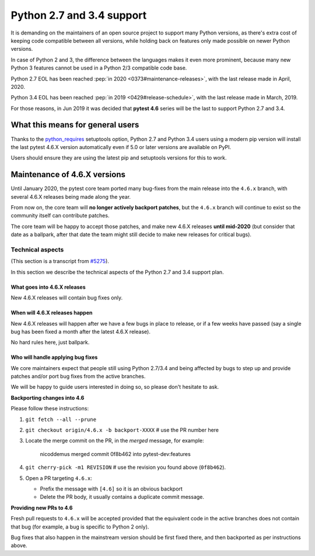 Python 2.7 and 3.4 support
==========================

It is demanding on the maintainers of an open source project to support many Python versions, as
there's extra cost of keeping code compatible between all versions, while holding back on
features only made possible on newer Python versions.

In case of Python 2 and 3, the difference between the languages makes it even more prominent,
because many new Python 3 features cannot be used in a Python 2/3 compatible code base.

Python 2.7 EOL has been reached :pep:`in 2020 <0373#maintenance-releases>`, with
the last release made in April, 2020.

Python 3.4 EOL has been reached :pep:`in 2019 <0429#release-schedule>`, with the last release made in March, 2019.

For those reasons, in Jun 2019 it was decided that **pytest 4.6** series will be the last to support Python 2.7 and 3.4.

What this means for general users
---------------------------------

Thanks to the `python_requires`_ setuptools option,
Python 2.7 and Python 3.4 users using a modern pip version
will install the last pytest 4.6.X version automatically even if 5.0 or later versions
are available on PyPI.

Users should ensure they are using the latest pip and setuptools versions for this to work.

Maintenance of 4.6.X versions
-----------------------------

Until January 2020, the pytest core team ported many bug-fixes from the main release into the
``4.6.x`` branch, with several 4.6.X releases being made along the year.

From now on, the core team will **no longer actively backport patches**, but the ``4.6.x``
branch will continue to exist so the community itself can contribute patches.

The core team will be happy to accept those patches, and make new 4.6.X releases **until mid-2020**
(but consider that date as a ballpark, after that date the team might still decide to make new releases
for critical bugs).

.. _`python_requires`: https://packaging.python.org/guides/distributing-packages-using-setuptools/#python-requires

Technical aspects
~~~~~~~~~~~~~~~~~

(This section is a transcript from `#5275 <https://github.com/pytest-dev/pytest/issues/5275>`__).

In this section we describe the technical aspects of the Python 2.7 and 3.4 support plan.

.. _what goes into 4.6.x releases:

What goes into 4.6.X releases
+++++++++++++++++++++++++++++

New 4.6.X releases will contain bug fixes only.

When will 4.6.X releases happen
+++++++++++++++++++++++++++++++

New 4.6.X releases will happen after we have a few bugs in place to release, or if a few weeks have
passed (say a single bug has been fixed a month after the latest 4.6.X release).

No hard rules here, just ballpark.

Who will handle applying bug fixes
++++++++++++++++++++++++++++++++++

We core maintainers expect that people still using Python 2.7/3.4 and being affected by
bugs to step up and provide patches and/or port bug fixes from the active branches.

We will be happy to guide users interested in doing so, so please don't hesitate to ask.

**Backporting changes into 4.6**

Please follow these instructions:

#. ``git fetch --all --prune``

#. ``git checkout origin/4.6.x -b backport-XXXX`` # use the PR number here

#. Locate the merge commit on the PR, in the *merged* message, for example:

    nicoddemus merged commit 0f8b462 into pytest-dev:features

#. ``git cherry-pick -m1 REVISION`` # use the revision you found above (``0f8b462``).

#. Open a PR targeting ``4.6.x``:

   * Prefix the message with ``[4.6]`` so it is an obvious backport
   * Delete the PR body, it usually contains a duplicate commit message.

**Providing new PRs to 4.6**

Fresh pull requests to ``4.6.x`` will be accepted provided that
the equivalent code in the active branches does not contain that bug (for example, a bug is specific
to Python 2 only).

Bug fixes that also happen in the mainstream version should be first fixed
there, and then backported as per instructions above.
